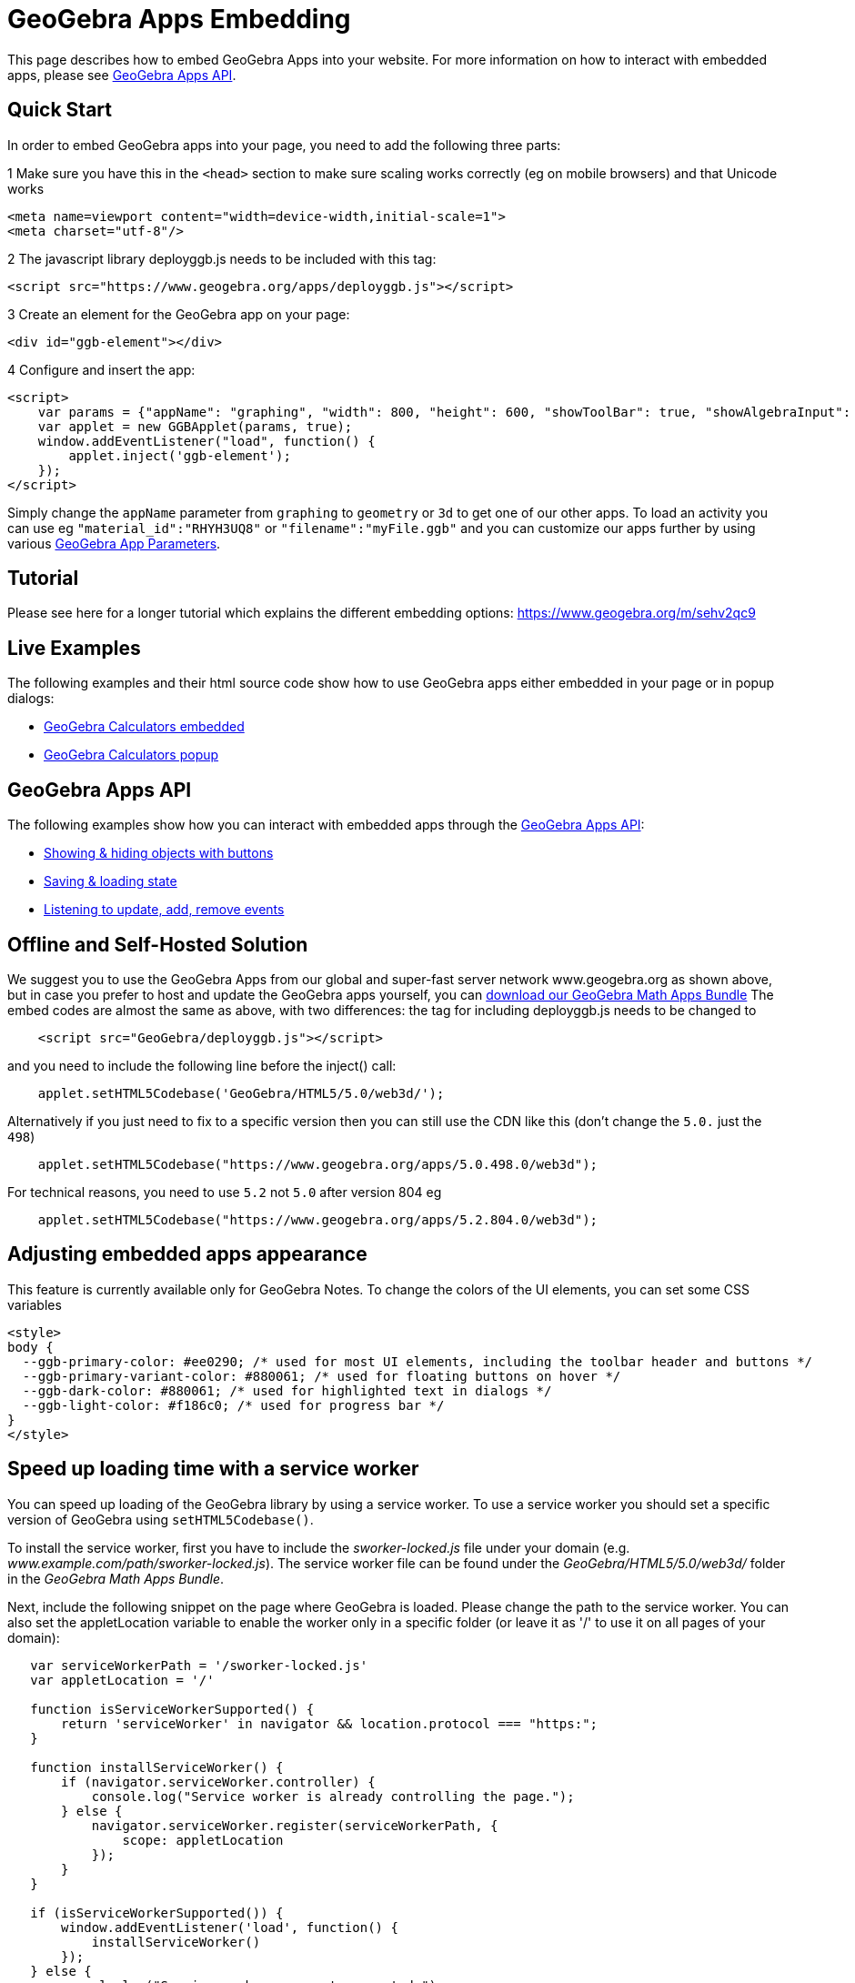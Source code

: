 = GeoGebra Apps Embedding

This page describes how to embed GeoGebra Apps into your website. For more information on how to interact with embedded
apps, please see xref:GeoGebra_Apps_API.adoc[GeoGebra Apps API].

:toc:

== [#Quick_Start]#Quick Start#

In order to embed GeoGebra apps into your page, you need to add the following three parts:

[.step]#1# Make sure you have this in the `++<head>++` section to make sure scaling works correctly (eg on mobile
browsers) and that Unicode works

....
<meta name=viewport content="width=device-width,initial-scale=1">  
<meta charset="utf-8"/>
....

[.step]#2# The javascript library deployggb.js needs to be included with this tag:

....
<script src="https://www.geogebra.org/apps/deployggb.js"></script>
....

[.step]#3# Create an element for the GeoGebra app on your page:

....
<div id="ggb-element"></div> 
....

[.step]#4# Configure and insert the app:

....
<script>  
    var params = {"appName": "graphing", "width": 800, "height": 600, "showToolBar": true, "showAlgebraInput": true, "showMenuBar": true };
    var applet = new GGBApplet(params, true);
    window.addEventListener("load", function() { 
        applet.inject('ggb-element');
    });
</script>
....

Simply change the `++appName++` parameter from `++graphing++` to `++geometry++` or `++3d++` to get one of our other
apps. To load an activity you can use eg `++"material_id":"RHYH3UQ8"++` or `++"filename":"myFile.ggb"++` and you can
customize our apps further by using various xref:GeoGebra_App_Parameters.adoc[GeoGebra App Parameters].

== [#Tutorial]#Tutorial#

Please see here for a longer tutorial which explains the different embedding options:
https://www.geogebra.org/m/sehv2qc9

== [#Live_Examples]#Live Examples#

The following examples and their html source code show how to use GeoGebra apps either embedded in your page or in popup
dialogs:

* https://geogebra.github.io/integration/example-graphing.html[GeoGebra Calculators embedded]
* https://geogebra.github.io/integration/example-popup.html[GeoGebra Calculators popup]

== [#GeoGebra_Apps_API]#GeoGebra Apps API#

The following examples show how you can interact with embedded apps through the
xref:GeoGebra_Apps_API.adoc[GeoGebra Apps API]:

* https://geogebra.github.io/integration/example-api.html[Showing & hiding objects with buttons]
* https://geogebra.github.io/integration/example-api-save-state.html[Saving & loading state]
* https://geogebra.github.io/integration/example-api-listeners.html[Listening to update, add, remove events]

== [#Offline_and_Self-Hosted_Solution]#Offline and Self-Hosted Solution#

We suggest you to use the GeoGebra Apps from our global and super-fast server network www.geogebra.org as shown above,
but in case you prefer to host and update the GeoGebra apps yourself, you can
https://download.geogebra.org/package/geogebra-math-apps-bundle[download our GeoGebra Math Apps Bundle] The embed codes
are almost the same as above, with two differences: the tag for including deployggb.js needs to be changed to

....
    <script src="GeoGebra/deployggb.js"></script>
....

and you need to include the following line before the inject() call:

....
    applet.setHTML5Codebase('GeoGebra/HTML5/5.0/web3d/');
....

Alternatively if you just need to fix to a specific version then you can still use the CDN like this (don't change the
`++5.0.++` just the `++498++`)

....
    applet.setHTML5Codebase("https://www.geogebra.org/apps/5.0.498.0/web3d");
....

For technical reasons, you need to use `++5.2++` not `++5.0++` after version 804 eg

....
    applet.setHTML5Codebase("https://www.geogebra.org/apps/5.2.804.0/web3d");
....

== [#Adjusting_embedded_apps_appearance]#Adjusting embedded apps appearance#

This feature is currently available only for GeoGebra Notes. To change the colors of the UI elements, you can set some
CSS variables

....
<style>
body {
  --ggb-primary-color: #ee0290; /* used for most UI elements, including the toolbar header and buttons */
  --ggb-primary-variant-color: #880061; /* used for floating buttons on hover */
  --ggb-dark-color: #880061; /* used for highlighted text in dialogs */
  --ggb-light-color: #f186c0; /* used for progress bar */
}
</style>
....

== [#Speed_up_loading_time_with_a_service_worker]#Speed up loading time with a service worker#

You can speed up loading of the GeoGebra library by using a service worker. To use a service worker you should set a
specific version of GeoGebra using `++setHTML5Codebase()++`.

To install the service worker, first you have to include the _sworker-locked.js_ file under your domain (e.g.
_www.example.com/path/sworker-locked.js_). The service worker file can be found under the _GeoGebra/HTML5/5.0/web3d/_
folder in the _GeoGebra Math Apps Bundle_.

Next, include the following snippet on the page where GeoGebra is loaded. Please change the path to the service worker.
You can also set the appletLocation variable to enable the worker only in a specific folder (or leave it as '/' to use
it on all pages of your domain):

....
   var serviceWorkerPath = '/sworker-locked.js'
   var appletLocation = '/'
   
   function isServiceWorkerSupported() {
       return 'serviceWorker' in navigator && location.protocol === "https:";
   }
   
   function installServiceWorker() {
       if (navigator.serviceWorker.controller) {
           console.log("Service worker is already controlling the page.");
       } else {
           navigator.serviceWorker.register(serviceWorkerPath, {
               scope: appletLocation
           });
       }
   }
   
   if (isServiceWorkerSupported()) {
       window.addEventListener('load', function() {
           installServiceWorker()
       });
   } else {
       console.log("Service workers are not supported.");
   }
....

With this installed, when a user opens the page where the service worker is enabled, the application scripts get
downloaded and cached by the service worker. This way, the next time that same user visits the page, the scripts are
loaded from the cache instead of downloading them again from the servers.
